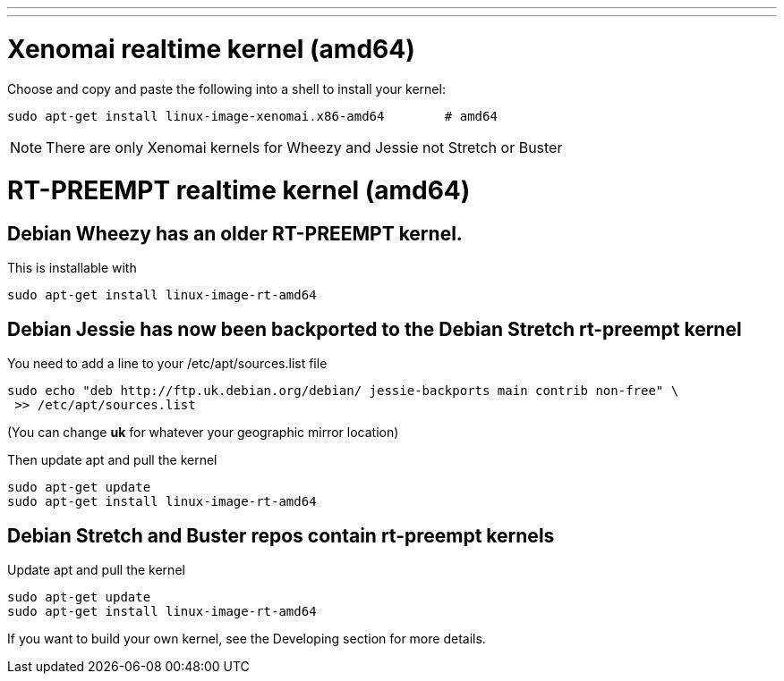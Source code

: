 ---
---

:skip-front-matter:

= Xenomai realtime kernel (amd64)

Choose and copy and paste the following into a shell to
install your kernel:
[source,bash]
----
sudo apt-get install linux-image-xenomai.x86-amd64 	  # amd64
----

[NOTE]
There are only Xenomai kernels for Wheezy and Jessie not Stretch or Buster


= RT-PREEMPT realtime kernel (amd64)

== Debian Wheezy has an older RT-PREEMPT kernel.

This is installable with

[source,bash]
----
sudo apt-get install linux-image-rt-amd64
----

== Debian Jessie has now been backported to the Debian Stretch rt-preempt kernel

You need to add a line to your /etc/apt/sources.list file

[source,bash]
----
sudo echo "deb http://ftp.uk.debian.org/debian/ jessie-backports main contrib non-free" \
 >> /etc/apt/sources.list
----

(You can change *uk* for whatever your geographic mirror location)

Then update apt and pull the kernel

[source,bash]
----
sudo apt-get update
sudo apt-get install linux-image-rt-amd64
----

== Debian Stretch and Buster repos contain rt-preempt kernels

Update apt and pull the kernel

[source,bash]
----
sudo apt-get update
sudo apt-get install linux-image-rt-amd64
----


If you want to build your own kernel, see the Developing section for more details.

